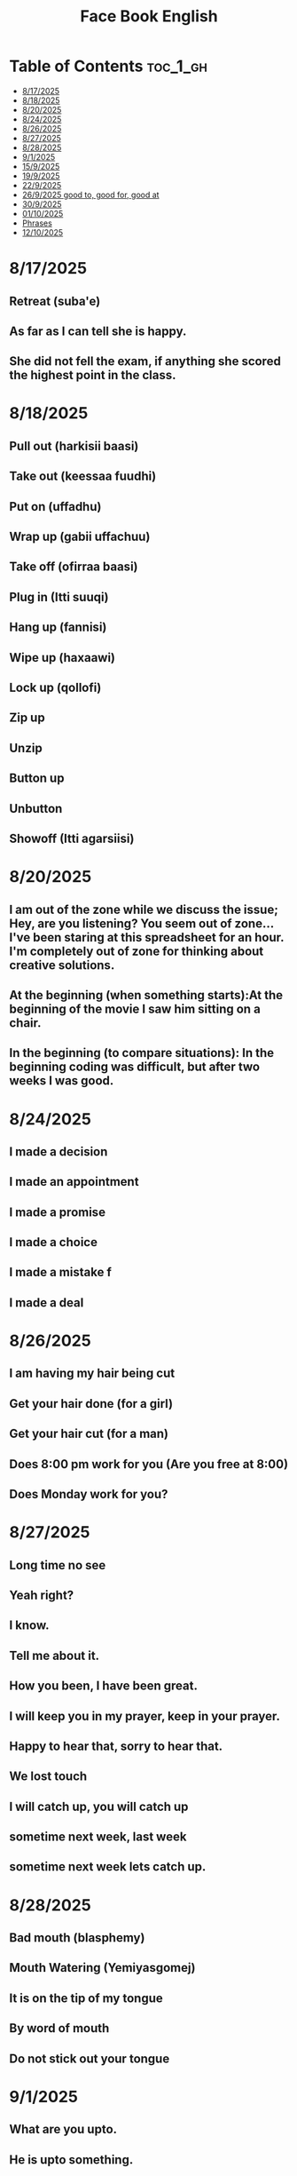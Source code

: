 #+title: Face Book English
* Table of Contents :toc_1_gh:
- [[#8172025][8/17/2025]]
- [[#8182025][8/18/2025]]
- [[#8202025][8/20/2025]]
- [[#8242025][8/24/2025]]
- [[#8262025][8/26/2025]]
- [[#8272025][8/27/2025]]
- [[#8282025][8/28/2025]]
- [[#912025][9/1/2025]]
- [[#1592025][15/9/2025]]
- [[#1992025][19/9/2025]]
- [[#2292025][22/9/2025]]
- [[#2692025-good-to-good-for-good-at][26/9/2025 good to, good for, good at]]
- [[#3092025][30/9/2025]]
- [[#01102025][01/10/2025]]
- [[#phrases][Phrases]]
- [[#12102025][12/10/2025]]

* 8/17/2025
** Retreat (suba'e)
** As far as I can tell she is happy.
** She did not fell the exam, if anything she scored the highest point in the class.
* 8/18/2025
** Pull out (harkisii baasi)
** Take out (keessaa fuudhi)
** Put on (uffadhu)
** Wrap up (gabii uffachuu)
** Take off (ofirraa baasi)
** Plug in (Itti suuqi)
** Hang up (fannisi)
** Wipe up (haxaawi)
** Lock up (qollofi)
** Zip up
** Unzip
** Button up
** Unbutton
** Showoff (Itti agarsiisi)
* 8/20/2025
** I am out of the zone while we discuss the issue; Hey, are you listening? You seem out of zone...I've been staring at this spreadsheet for an hour. I'm completely out of zone for thinking about creative solutions.
** At the beginning (when something starts):At the beginning of the movie I saw him sitting on a chair.
** In the beginning (to compare situations): In the beginning coding was difficult, but after two weeks I was good.
* 8/24/2025
** I made a decision
** I made an appointment
** I made a promise
** I made a choice
** I made a mistake f
** I made a deal
* 8/26/2025
** I am having my hair  being cut
** Get your hair done (for a girl)
** Get your hair cut (for a man)
** Does 8:00 pm work for you (Are you free at 8:00)
** Does Monday work for you?
* 8/27/2025
** Long time no see
** Yeah right?
** I know.
** Tell me about it.
** How you been, I have been great.
** I will keep you in my prayer, keep in your prayer.
** Happy to hear that, sorry to hear that.
** We lost touch
** I will catch up, you will catch up
** sometime next week, last week
** sometime next week lets catch up.
* 8/28/2025
** Bad mouth (blasphemy)
** Mouth Watering (Yemiyasgomej)
** It is on the tip of my tongue
** By word of mouth
** Do not stick out your tongue
* 9/1/2025
** What are you upto.
** He is upto something.
** Who put you up to this?
* 15/9/2025
** I dare you to do good (wondneh)
** How dare you talk to me like that (Indet bitdefireny)
** Do not you dare call myname (chirash simen indattera)
** Get dressed (he get dressed in white, blue)
** Get undressed (he got undressed his suit)
* 19/9/2025
** Speak fast
| Do not say      | Say       |
|-----------------+-----------|
| Let's go        | s'go      |
|-----------------+-----------|
| Will he         | willy     |
|-----------------+-----------|
| Is he           | Izzy      |
|-----------------+-----------|
| Is she          | Ishi      |
|-----------------+-----------|
| Why did you lie | Why july? |
|-----------------+-----------|
| What did he     | What didi |
|-----------------+-----------|
| Did you have    | Jev       |
|-----------------+-----------|
| Going to        | Gonna     |
|-----------------+-----------|
| Want to         | wanna     |
|-----------------+-----------|
| I have got to   | Gotta     |
|-----------------+-----------|
| Kind of         | kinda     |
|-----------------+-----------|
| Don't know      | dunno     |
|-----------------+-----------|
| Give me         | Gimme     |
|-----------------+-----------|
| Out of          | outta     |
|-----------------+-----------|
| What are you    | Wacha     |
|-----------------+-----------|

* 22/9/2025
** Synonyms
|--------------------+----------------|
| A1                 | C1             |
|--------------------+----------------|
| Rich               | Loaded         |
|--------------------+----------------|
| Drunk              | Wasted         |
|--------------------+----------------|
| Funny              | Hilarious      |
|--------------------+----------------|
| Fight              | Throw hands    |
|--------------------+----------------|
| Leave              | Bounce         |
|--------------------+----------------|
| I understand you   | I got you      |
|--------------------+----------------|
| I am hungry        | I am starving  |
|--------------------+----------------|
| I don't understand | I don't get it |
|--------------------+----------------|
| Send me a message  | Hit me up      |
|--------------------+----------------|
| I made a mistake   | I screwed up   |
|--------------------+----------------|
|                    |                |
** Say vs don't say

| Don't say   | Say                    |
|-------------+------------------------|
| okay        | sounds great           |
|-------------+------------------------|
| I'm fine    | I'm doing great        |
|-------------+------------------------|
| no problem  | don't mention it       |
|-------------+------------------------|
| hurry up    | Let's speed it up      |
|-------------+------------------------|
| I'm tired   | I'm exahusted          |
|-------------+------------------------|
| that's easy | that's a peace of cake |
|-------------+------------------------|
|             |                        |
* 26/9/2025 good to, good for, good at

** Good to is for people, 'He is good to me.'
** Good for is for performance, 'Soap is good for washing ...'
** Good at is for skill, 'He is good at making tea.'

* 30/9/2025
** Be long
*** Will you be long? (tekoyaleh)
*** I won't be long.
*** How long you gonna be.
*** I will be 45 minutes.
*** Do not be long.
*** It won't be long i start forex trading.
** Ahead of time
*** Call me ahead of time
*** I will tell you ahead of time
* 01/10/2025
** Mourning house (lekso bet)
** My deepest condolence to you and your family
** Burial
** Funeral
** Grief
04/10/2025
* Phrases
** I am not afraid of you.
** Do you think i am afraid of you?
** I fear no one.
** You better not mess with me (ke ine gar batisafet yishalal)
** Take care I am gonna hurt you.
** Back off (natti hin siiqin)
** Get lost (badi asii)
** Step aside (deem asii)
** You cannot fool a fooler (gowwaakee barbaadi)
** I was not born yesterday (Mucaa na seete?)
** You think you are smart (Gamna ta'uu kee ti?)
** Be a man (Dhiira ta'i)
** Don't be soft (Hin laafin)
** Tough enough (jabaadhu)
** You do not have the gut (garaa hinqabdu)
** Do not be chiken heart (hin boqoboamiin)
** I wish i could take back what i said (Osoo akkas hinjenne ta'e)
** I shouldn't have listened to you (siin dhaga'u hinqabun ture)
** I never thought I would end end like this (Carraankoo akka kanaa ta'a hinseene)
** YOu ruined my life (Jireenya koo balleessite)
** I hate the day i met you(Guyyaan siin waliin wal bare nan abaaraa)
** What you may call it (maal jedhama?)
** You took the right word out of my moth (Afaan koo irraa fudhatte)
** It is on the tip of my tongue (Afaan koorra jira)
** Sorry, slip of tongue
** It is difficult to take in(fudhachuuf namatti ulfaata** What you may call it (maal jedhama?)
** You took the right word out of my moth (Afaan koo irraa fudhatte)
** It is on the tip of my tongue (Afaan koorra jira)
** Sorry, slip of tongue
** It is difficult to take in(fudhachuuf namatti ulfaat** What you may call it (maal jedhama?)
** You took the right word out of my moth (Afaan koo irraa fudhatte)
** It is on the tip of my tongue (Afaan koorra jira)
** Sorry, slip of tongue
** It is difficult to take in(fudhachuuf namatti ulfaat** What you may call it (maal jedhama?)
** You took the right word out of my moth (Afaan koo irraa fudhatte)
** It is on the tip of my tongue (Afaan koorra jira)
** Sorry, slip of tongue
** It is difficult to take in(fudhachuuf namatti ulfaat** What you may call it (maal jedhama?)
** You took the right word out of my moth (Afaan koo irraa fudhatte)
** It is on the tip of my tongue (Afaan koorra jira)
** Sorry, slip of tongue
** It is difficult to take in(fudhachuuf namatti ulfaat** What you may call it (maal jedhama?)
** You took the right word out of my moth (Afaan koo irraa fudhatte)
** It is on the tip of my tongue (Afaan koorra jira)
** Sorry, slip of tongue
** It is difficult to take in(fudhachuuf namatti ulfaat** What you may call it (maal jedhama?)
** You took the right word out of my moth (Afaan koo irraa fudhatte)
** It is on the tip of my tongue (Afaan koorra jira)
** Sorry, slip of tongue
** It is difficult to take in(fudhachuuf namatti ulfaat** What you may call it (maal jedhama?)
** You took the right word out of my moth (Afaan koo irraa fudhatte)
** It is on the tip of my tongue (Afaan koorra jira)
** Sorry, slip of tongue
** It is difficult to take in(fudhachuuf namatti ulfaata)))))))
* 12/10/2025
** Double words
*** Goody-goody person (faayidaa ofiisaatiif jedhee nama gaarii namaaf ta'u)
*** Wishy-washy person (welaway)
*** Mumbo jumbo talk (into fento, gunc alfa)
*** Hocus-pocus (afaan sinbiraa kan hiika hinqabne)
*** Lovey-dovey (nama wal qaqqabee jaala ibsatu)
*** Flip-flops (change mind)
*** Ping-pong (table tennis)
*** itsy-bits or teeny-weeny (very little)
*** So so (fifty fifty)
*** Night night (good night)
** In, OUt, Down, Off
*** I'm in (anis keessa jira)
*** I'm out (ani keessa hinjiru, ani keessaa ba'eera)
*** I'm down let's go (hayyee haadeemnu)
*** I'm off coffee (buna dhiisera)
